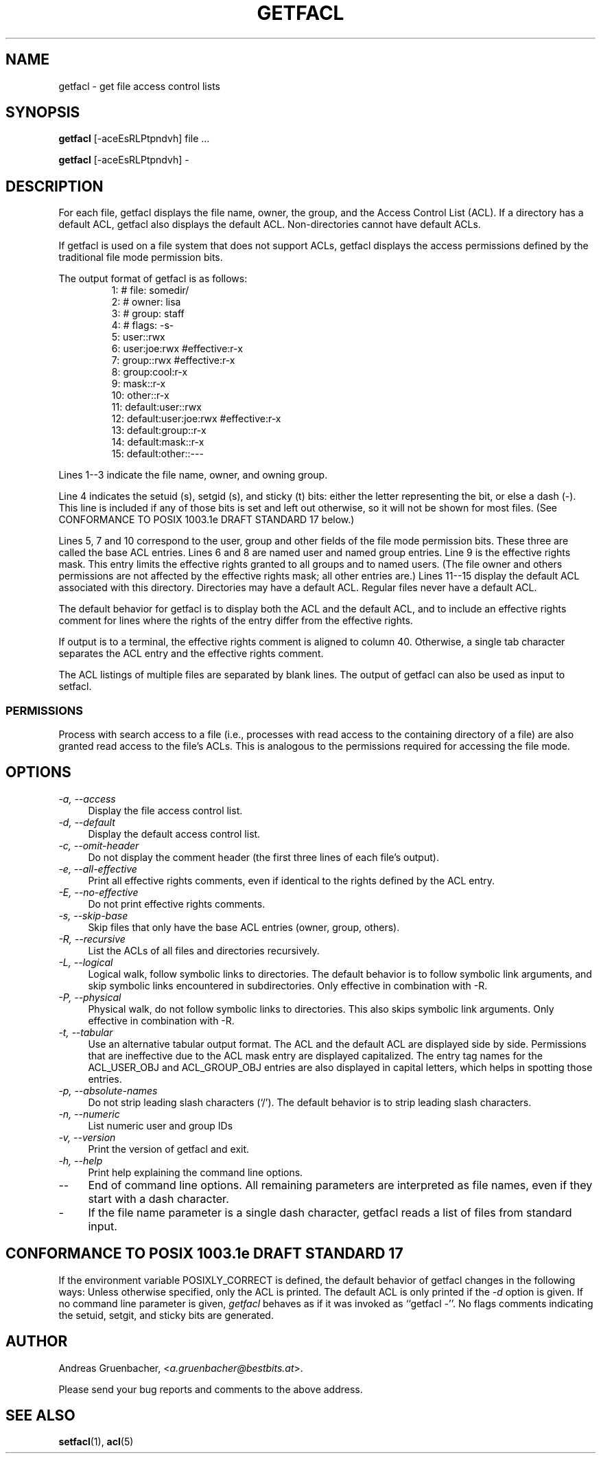 .\" Access Control Lists manual pages
.\"
.\" (C) 2000 Andreas Gruenbacher, <a.gruenbacher@bestbits.at>
.\"
.\" This is free documentation; you can redistribute it and/or
.\" modify it under the terms of the GNU General Public License as
.\" published by the Free Software Foundation; either version 2 of
.\" the License, or (at your option) any later version.
.\"
.\" The GNU General Public License's references to "object code"
.\" and "executables" are to be interpreted as the output of any
.\" document formatting or typesetting system, including
.\" intermediate and printed output.
.\"
.\" This manual is distributed in the hope that it will be useful,
.\" but WITHOUT ANY WARRANTY; without even the implied warranty of
.\" MERCHANTABILITY or FITNESS FOR A PARTICULAR PURPOSE.  See the
.\" GNU General Public License for more details.
.\"
.\" You should have received a copy of the GNU General Public
.\" License along with this manual.  If not, see
.\" <http://www.gnu.org/licenses/>.
.\" 
.fam T
.TH GETFACL 1 "ACL File Utilities" "May 2000" "Access Control Lists"
.SH NAME
getfacl \- get file access control lists
.SH SYNOPSIS

.B getfacl
[\-aceEsRLPtpndvh] file ...

.B getfacl
[\-aceEsRLPtpndvh] \-

.SH DESCRIPTION
For each file, getfacl displays the file name, owner, the group,
and the Access Control List (ACL). If a directory has a default ACL,
getfacl also displays the default ACL. Non-directories cannot have default ACLs.

If getfacl is used on a file system that does not support ACLs, getfacl
displays the access permissions defined by the traditional file mode permission
bits.

The output format of getfacl is as follows:
.fam C
.RS
.nf
 1:  # file: somedir/
 2:  # owner: lisa
 3:  # group: staff
 4:  # flags: \-s\-
 5:  user::rwx
 6:  user:joe:rwx               #effective:r\-x
 7:  group::rwx                 #effective:r\-x
 8:  group:cool:r\-x
 9:  mask::r\-x
10:  other::r\-x
11:  default:user::rwx
12:  default:user:joe:rwx       #effective:r\-x
13:  default:group::r\-x
14:  default:mask::r\-x
15:  default:other::\-\-\-

.fi
.RE
.fam T

Lines 1\-\-3 indicate the file name, owner, and owning group.

Line 4 indicates the setuid (s), setgid (s), and sticky (t) bits: either
the letter representing the bit, or else a dash (\-). This line is
included if any of those bits is set and left out otherwise, so it will
not be shown for most files. (See CONFORMANCE TO POSIX 1003.1e DRAFT STANDARD\~17
below.)

Lines 5, 7 and 10 correspond to the user, group and other fields of
the file mode permission bits. These three are called the base ACL
entries. Lines 6 and 8 are named user and named group entries. Line 9 is
the effective rights mask. This entry limits the effective rights granted
to all groups and to named users. (The file owner and others permissions
are not affected by the effective rights mask; all other entries are.)
Lines 11\-\-15 display
the default ACL associated with this directory. Directories may
have a default ACL. Regular files never have a default ACL.

The default behavior for getfacl is to display both the ACL and the
default ACL, and to include an effective rights comment for lines
where the rights of the entry differ from the effective rights.

If output is to a terminal, the effective rights comment is aligned to
column 40. Otherwise, a single tab character separates the ACL entry
and the effective rights comment.

The ACL listings of multiple files are separated by blank lines.
The output of getfacl can also be used as input to setfacl.

.SS PERMISSIONS
Process with search access to a file (i.e., processes with read access
to the containing directory of a file) are also granted read access
to the file's ACLs.  This is analogous to the permissions required for
accessing the file mode.

.SH OPTIONS
.TP 4
.I \-a, \-\-access
Display the file access control list.
.TP
.I \-d, \-\-default
Display the default access control list.
.TP
.I \-c, \-\-omit-header
Do not display the comment header (the first three lines of each file's output).
.TP
.I \-e, \-\-all-effective
Print all effective rights comments, even if identical to the rights defined by the ACL entry.
.TP
.I \-E, \-\-no-effective
Do not print effective rights comments.
.TP
.I \-s, \-\-skip-base
Skip files that only have the base ACL entries (owner, group, others).
.TP
.I \-R, \-\-recursive
List the ACLs of all files and directories recursively.
.TP
.I \-L, \-\-logical
Logical walk, follow symbolic links to directories. The default behavior is to follow
symbolic link arguments, and skip symbolic links encountered in subdirectories.
Only effective in combination with \-R.
.TP
.I \-P, \-\-physical
Physical walk, do not follow symbolic links to directories. This also skips symbolic
link arguments.
Only effective in combination with \-R.
.TP
.I \-t, \-\-tabular
Use an alternative tabular output format. The ACL and the default ACL are displayed side by side. Permissions that are ineffective due to the ACL mask entry are displayed capitalized. The entry tag names for the ACL_USER_OBJ and ACL_GROUP_OBJ entries are also displayed in capital letters, which helps in spotting those entries.
.TP
.I \-p, \-\-absolute-names
Do not strip leading slash characters (`/'). The default behavior is to
strip leading slash characters.
.TP
.I \-n, \-\-numeric
List numeric user and group IDs
.TP
.I \-v, \-\-version
Print the version of getfacl and exit.
.TP
.I \-h, \-\-help
Print help explaining the command line options.
.TP
.I \-\-
End of command line options. All remaining parameters are interpreted as file names, even if they start with a dash character.
.TP
.I \-
If the file name parameter is a single dash character, getfacl reads a list of files from standard input.

.SH CONFORMANCE TO POSIX 1003.1e DRAFT STANDARD 17
If the environment variable POSIXLY_CORRECT is defined, the default behavior of getfacl changes in the following ways: Unless otherwise specified, only the ACL is printed. The default ACL is only printed if the
.I \-d
option is given. If no command line parameter is given,
.I getfacl
behaves as if it was invoked as ``getfacl \-''.
No flags comments indicating the setuid, setgit, and sticky bits are generated.
.SH AUTHOR
Andreas Gruenbacher,
.RI < a.gruenbacher@bestbits.at >.

Please send your bug reports and comments to the above address.
.SH SEE ALSO
.BR setfacl "(1), " acl (5)
